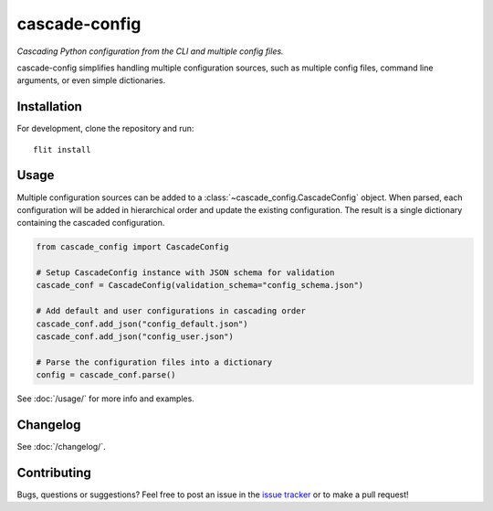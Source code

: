cascade-config
==============

`Cascading Python configuration from the CLI and multiple config files.`

cascade-config simplifies handling multiple configuration sources, such as multiple
config files, command line arguments, or even simple dictionaries.

Installation
------------

For development, clone the repository and run: ::

    flit install


Usage
-----

Multiple configuration sources can be added to a :class:`~cascade_config.CascadeConfig`
object. When parsed, each configuration will be added in hierarchical order and update
the existing configuration. The result is a single dictionary containing the cascaded
configuration.


.. code-block:: python

    from cascade_config import CascadeConfig

    # Setup CascadeConfig instance with JSON schema for validation
    cascade_conf = CascadeConfig(validation_schema="config_schema.json")

    # Add default and user configurations in cascading order
    cascade_conf.add_json("config_default.json")
    cascade_conf.add_json("config_user.json")

    # Parse the configuration files into a dictionary
    config = cascade_conf.parse()

See :doc:`/usage/` for more info and examples.


Changelog
---------

See :doc:`/changelog/`.


Contributing
------------

Bugs, questions or suggestions? Feel free to post an issue in the `issue tracker <https://github.com/RalfG/cascade-config/issues/>`_ or to make a pull request!
